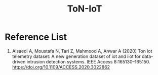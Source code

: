 :PROPERTIES:
:ID:       68c5e364-785f-4d95-adc9-87a57e3ec118
:END:
#+title: ToN-IoT

* Reference List
1. Alsaedi A, Moustafa N, Tari Z, Mahmood A, Anwar A (2020) Ton iot telemetry dataset: A new generation dataset of iot and iiot for data-driven intrusion detection systems. IEEE Access 8:165130–165150. https://doi.org/10.1109/ACCESS.2020.3022862
